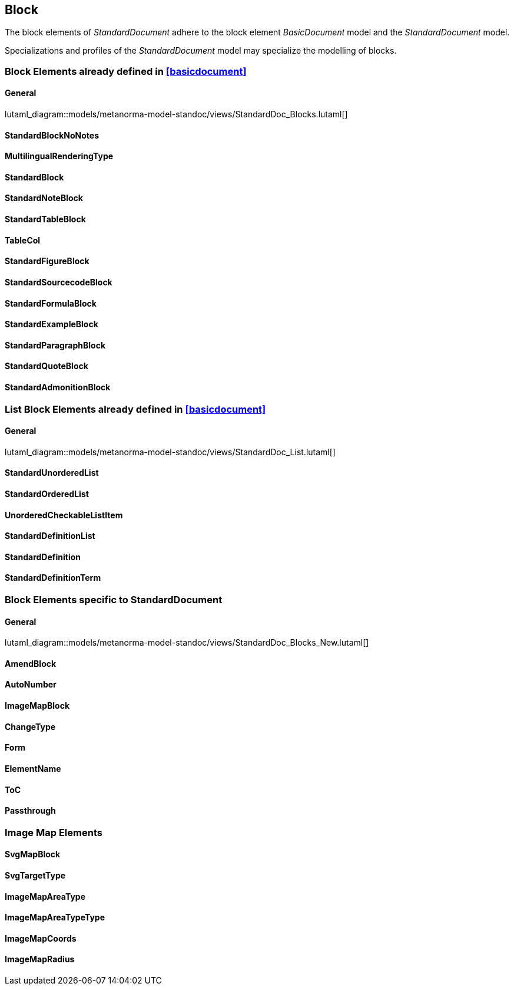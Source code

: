
[[standardsblock]]
== Block

The block elements of _StandardDocument_ adhere to the block element
_BasicDocument_ model and the _StandardDocument_ model.

Specializations and profiles of the _StandardDocument_ model may
specialize the modelling of blocks.


=== Block Elements already defined in <<basicdocument>>

==== General

lutaml_diagram::models/metanorma-model-standoc/views/StandardDoc_Blocks.lutaml[]

==== StandardBlockNoNotes
[lutaml_uml_attributes_table,models/metanorma-model-standoc/views/StandardDoc_Blocks.lutaml,StandardBlockNoNotes, skip]

==== MultilingualRenderingType
[lutaml_uml_attributes_table,models/metanorma-model-standoc/views/StandardDoc_Blocks.lutaml,MultilingualRenderingType, skip]

==== StandardBlock
[lutaml_uml_attributes_table,models/metanorma-model-standoc/views/StandardDoc_Blocks.lutaml,StandardBlock, skip]

==== StandardNoteBlock
[lutaml_uml_attributes_table,models/metanorma-model-standoc/views/StandardDoc_Blocks.lutaml,StandardNoteBlock, skip]

==== StandardTableBlock
[lutaml_uml_attributes_table,models/metanorma-model-standoc/views/StandardDoc_Blocks.lutaml,StandardTableBlock, skip]

==== TableCol
[lutaml_uml_attributes_table,models/metanorma-model-standoc/views/StandardDoc_Blocks.lutaml,TableCol, skip]

==== StandardFigureBlock
[lutaml_uml_attributes_table,models/metanorma-model-standoc/views/StandardDoc_Blocks.lutaml,StandardFigureBlock, skip]

==== StandardSourcecodeBlock
[lutaml_uml_attributes_table,models/metanorma-model-standoc/views/StandardDoc_Blocks.lutaml,StandardSourcecodeBlock, skip]

==== StandardFormulaBlock
[lutaml_uml_attributes_table,models/metanorma-model-standoc/views/StandardDoc_Blocks.lutaml,StandardFormulaBlock, skip]

==== StandardExampleBlock
[lutaml_uml_attributes_table,models/metanorma-model-standoc/views/StandardDoc_Blocks.lutaml,StandardExampleBlock, skip]

==== StandardParagraphBlock
[lutaml_uml_attributes_table,models/metanorma-model-standoc/views/StandardDoc_Blocks.lutaml,StandardParagraphBlock, skip]

==== StandardQuoteBlock
[lutaml_uml_attributes_table,models/metanorma-model-standoc/views/StandardDoc_Blocks.lutaml,StandardQuoteBlock, skip]

==== StandardAdmonitionBlock
[lutaml_uml_attributes_table,models/metanorma-model-standoc/views/StandardDoc_Blocks.lutaml,StandardAdmonitionBlock, skip]

=== List Block Elements already defined in <<basicdocument>>

==== General

lutaml_diagram::models/metanorma-model-standoc/views/StandardDoc_List.lutaml[]

==== StandardUnorderedList
[lutaml_uml_attributes_table,models/metanorma-model-standoc/views/StandardDoc_List.lutaml,StandardUnorderedList, skip]

==== StandardOrderedList
[lutaml_uml_attributes_table,models/metanorma-model-standoc/views/StandardDoc_List.lutaml,StandardOrderedList, skip]

==== UnorderedCheckableListItem
[lutaml_uml_attributes_table,models/metanorma-model-standoc/views/StandardDoc_List.lutaml,UnorderedCheckableListItem, skip]

==== StandardDefinitionList
[lutaml_uml_attributes_table,models/metanorma-model-standoc/views/StandardDoc_List.lutaml,StandardDefinitionList, skip]

==== StandardDefinition
[lutaml_uml_attributes_table,models/metanorma-model-standoc/views/StandardDoc_List.lutaml,StandardDefinition, skip]

==== StandardDefinitionTerm
[lutaml_uml_attributes_table,models/metanorma-model-standoc/views/StandardDoc_List.lutaml,StandardDefinitionTerm, skip]




=== Block Elements specific to StandardDocument

==== General
lutaml_diagram::models/metanorma-model-standoc/views/StandardDoc_Blocks_New.lutaml[]

==== AmendBlock
[lutaml_uml_attributes_table,models/metanorma-model-standoc/views/StandardDoc_Blocks_New.lutaml,AmendBlock, skip]

==== AutoNumber
[lutaml_uml_attributes_table,models/metanorma-model-standoc/views/StandardDoc_Blocks_New.lutaml,AutoNumber, skip]

==== ImageMapBlock
[lutaml_uml_attributes_table,models/metanorma-model-standoc/views/StandardDoc_Blocks_New.lutaml,ImageMapBlock, skip]

==== ChangeType
[lutaml_uml_attributes_table,models/metanorma-model-standoc/views/StandardDoc_Blocks_New.lutaml,ChangeType, skip]

==== Form
[lutaml_uml_attributes_table,models/metanorma-model-standoc/views/StandardDoc_Blocks_New.lutaml,Form, skip]

==== ElementName
[lutaml_uml_attributes_table,models/metanorma-model-standoc/views/StandardDoc_Blocks_New.lutaml,ElementName, skip]

==== ToC
[lutaml_uml_attributes_table,models/metanorma-model-standoc/views/StandardDoc_Blocks_New.lutaml,ToC, skip]

==== Passthrough
[lutaml_uml_attributes_table,models/metanorma-model-standoc/views/StandardDoc_Blocks_New.lutaml,Passthrough, skip]

=== Image Map Elements

==== SvgMapBlock
[lutaml_uml_attributes_table,models/metanorma-model-standoc/views/StandardDoc_Blocks_New.lutaml,SvgMapBlock, skip]

==== SvgTargetType
[lutaml_uml_attributes_table,models/metanorma-model-standoc/views/StandardDoc_Blocks_New.lutaml,SvgTargetType, skip]

==== ImageMapAreaType
[lutaml_uml_attributes_table,models/metanorma-model-standoc/views/StandardDoc_Blocks_New.lutaml,ImageMapAreaType, skip]

==== ImageMapAreaTypeType
[lutaml_uml_attributes_table,models/metanorma-model-standoc/views/StandardDoc_Blocks_New.lutaml,ImageMapAreaTypeType, skip]

==== ImageMapCoords
[lutaml_uml_attributes_table,models/metanorma-model-standoc/views/StandardDoc_Blocks_New.lutaml,ImageMapCoords, skip]

==== ImageMapRadius
[lutaml_uml_attributes_table,models/metanorma-model-standoc/views/StandardDoc_Blocks_New.lutaml,ImageMapRadius, skip]

